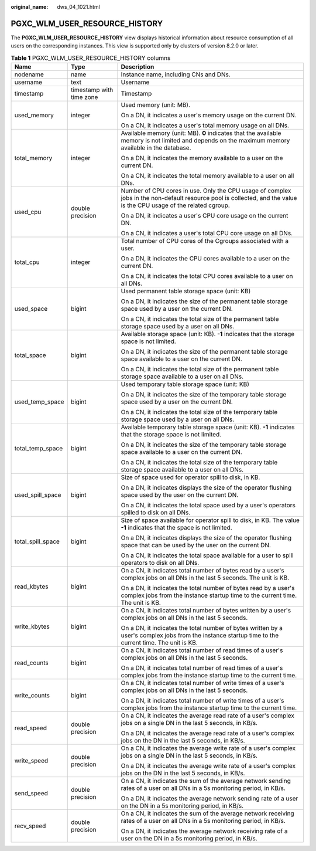 :original_name: dws_04_1021.html

.. _dws_04_1021:

PGXC_WLM_USER_RESOURCE_HISTORY
==============================

The **PGXC_WLM_USER_RESOURCE_HISTORY** view displays historical information about resource consumption of all users on the corresponding instances. This view is supported only by clusters of version 8.2.0 or later.

.. table:: **Table 1** PGXC_WLM_USER_RESOURCE_HISTORY columns

   +-----------------------+--------------------------+---------------------------------------------------------------------------------------------------------------------------------------------------------------------+
   | Name                  | Type                     | Description                                                                                                                                                         |
   +=======================+==========================+=====================================================================================================================================================================+
   | nodename              | name                     | Instance name, including CNs and DNs.                                                                                                                               |
   +-----------------------+--------------------------+---------------------------------------------------------------------------------------------------------------------------------------------------------------------+
   | username              | text                     | Username                                                                                                                                                            |
   +-----------------------+--------------------------+---------------------------------------------------------------------------------------------------------------------------------------------------------------------+
   | timestamp             | timestamp with time zone | Timestamp                                                                                                                                                           |
   +-----------------------+--------------------------+---------------------------------------------------------------------------------------------------------------------------------------------------------------------+
   | used_memory           | integer                  | Used memory (unit: MB).                                                                                                                                             |
   |                       |                          |                                                                                                                                                                     |
   |                       |                          | On a DN, it indicates a user's memory usage on the current DN.                                                                                                      |
   |                       |                          |                                                                                                                                                                     |
   |                       |                          | On a CN, it indicates a user's total memory usage on all DNs.                                                                                                       |
   +-----------------------+--------------------------+---------------------------------------------------------------------------------------------------------------------------------------------------------------------+
   | total_memory          | integer                  | Available memory (unit: MB). **0** indicates that the available memory is not limited and depends on the maximum memory available in the database.                  |
   |                       |                          |                                                                                                                                                                     |
   |                       |                          | On a DN, it indicates the memory available to a user on the current DN.                                                                                             |
   |                       |                          |                                                                                                                                                                     |
   |                       |                          | On a CN, it indicates the total memory available to a user on all DNs.                                                                                              |
   +-----------------------+--------------------------+---------------------------------------------------------------------------------------------------------------------------------------------------------------------+
   | used_cpu              | double precision         | Number of CPU cores in use. Only the CPU usage of complex jobs in the non-default resource pool is collected, and the value is the CPU usage of the related cgroup. |
   |                       |                          |                                                                                                                                                                     |
   |                       |                          | On a DN, it indicates a user's CPU core usage on the current DN.                                                                                                    |
   |                       |                          |                                                                                                                                                                     |
   |                       |                          | On a CN, it indicates a user's total CPU core usage on all DNs.                                                                                                     |
   +-----------------------+--------------------------+---------------------------------------------------------------------------------------------------------------------------------------------------------------------+
   | total_cpu             | integer                  | Total number of CPU cores of the Cgroups associated with a user.                                                                                                    |
   |                       |                          |                                                                                                                                                                     |
   |                       |                          | On a DN, it indicates the CPU cores available to a user on the current DN.                                                                                          |
   |                       |                          |                                                                                                                                                                     |
   |                       |                          | On a CN, it indicates the total CPU cores available to a user on all DNs.                                                                                           |
   +-----------------------+--------------------------+---------------------------------------------------------------------------------------------------------------------------------------------------------------------+
   | used_space            | bigint                   | Used permanent table storage space (unit: KB)                                                                                                                       |
   |                       |                          |                                                                                                                                                                     |
   |                       |                          | On a DN, it indicates the size of the permanent table storage space used by a user on the current DN.                                                               |
   |                       |                          |                                                                                                                                                                     |
   |                       |                          | On a CN, it indicates the total size of the permanent table storage space used by a user on all DNs.                                                                |
   +-----------------------+--------------------------+---------------------------------------------------------------------------------------------------------------------------------------------------------------------+
   | total_space           | bigint                   | Available storage space (unit: KB). **-1** indicates that the storage space is not limited.                                                                         |
   |                       |                          |                                                                                                                                                                     |
   |                       |                          | On a DN, it indicates the size of the permanent table storage space available to a user on the current DN.                                                          |
   |                       |                          |                                                                                                                                                                     |
   |                       |                          | On a CN, it indicates the total size of the permanent table storage space available to a user on all DNs.                                                           |
   +-----------------------+--------------------------+---------------------------------------------------------------------------------------------------------------------------------------------------------------------+
   | used_temp_space       | bigint                   | Used temporary table storage space (unit: KB)                                                                                                                       |
   |                       |                          |                                                                                                                                                                     |
   |                       |                          | On a DN, it indicates the size of the temporary table storage space used by a user on the current DN.                                                               |
   |                       |                          |                                                                                                                                                                     |
   |                       |                          | On a CN, it indicates the total size of the temporary table storage space used by a user on all DNs.                                                                |
   +-----------------------+--------------------------+---------------------------------------------------------------------------------------------------------------------------------------------------------------------+
   | total_temp_space      | bigint                   | Available temporary table storage space (unit: KB). **-1** indicates that the storage space is not limited.                                                         |
   |                       |                          |                                                                                                                                                                     |
   |                       |                          | On a DN, it indicates the size of the temporary table storage space available to a user on the current DN.                                                          |
   |                       |                          |                                                                                                                                                                     |
   |                       |                          | On a CN, it indicates the total size of the temporary table storage space available to a user on all DNs.                                                           |
   +-----------------------+--------------------------+---------------------------------------------------------------------------------------------------------------------------------------------------------------------+
   | used_spill_space      | bigint                   | Size of space used for operator spill to disk, in KB.                                                                                                               |
   |                       |                          |                                                                                                                                                                     |
   |                       |                          | On a DN, it indicates displays the size of the operator flushing space used by the user on the current DN.                                                          |
   |                       |                          |                                                                                                                                                                     |
   |                       |                          | On a CN, it indicates the total space used by a user's operators spilled to disk on all DNs.                                                                        |
   +-----------------------+--------------------------+---------------------------------------------------------------------------------------------------------------------------------------------------------------------+
   | total_spill_space     | bigint                   | Size of space available for operator spill to disk, in KB. The value **-1** indicates that the space is not limited.                                                |
   |                       |                          |                                                                                                                                                                     |
   |                       |                          | On a DN, it indicates displays the size of the operator flushing space that can be used by the user on the current DN.                                              |
   |                       |                          |                                                                                                                                                                     |
   |                       |                          | On a CN, it indicates the total space available for a user to spill operators to disk on all DNs.                                                                   |
   +-----------------------+--------------------------+---------------------------------------------------------------------------------------------------------------------------------------------------------------------+
   | read_kbytes           | bigint                   | On a CN, it indicates total number of bytes read by a user's complex jobs on all DNs in the last 5 seconds. The unit is KB.                                         |
   |                       |                          |                                                                                                                                                                     |
   |                       |                          | On a DN, it indicates the total number of bytes read by a user's complex jobs from the instance startup time to the current time. The unit is KB.                   |
   +-----------------------+--------------------------+---------------------------------------------------------------------------------------------------------------------------------------------------------------------+
   | write_kbytes          | bigint                   | On a CN, it indicates total number of bytes written by a user's complex jobs on all DNs in the last 5 seconds.                                                      |
   |                       |                          |                                                                                                                                                                     |
   |                       |                          | On a DN, it indicates the total number of bytes written by a user's complex jobs from the instance startup time to the current time. The unit is KB.                |
   +-----------------------+--------------------------+---------------------------------------------------------------------------------------------------------------------------------------------------------------------+
   | read_counts           | bigint                   | On a CN, it indicates total number of read times of a user's complex jobs on all DNs in the last 5 seconds.                                                         |
   |                       |                          |                                                                                                                                                                     |
   |                       |                          | On a DN, it indicates total number of read times of a user's complex jobs from the instance startup time to the current time.                                       |
   +-----------------------+--------------------------+---------------------------------------------------------------------------------------------------------------------------------------------------------------------+
   | write_counts          | bigint                   | On a CN, it indicates total number of write times of a user's complex jobs on all DNs in the last 5 seconds.                                                        |
   |                       |                          |                                                                                                                                                                     |
   |                       |                          | On a DN, it indicates total number of write times of a user's complex jobs from the instance startup time to the current time.                                      |
   +-----------------------+--------------------------+---------------------------------------------------------------------------------------------------------------------------------------------------------------------+
   | read_speed            | double precision         | On a CN, it indicates the average read rate of a user's complex jobs on a single DN in the last 5 seconds, in KB/s.                                                 |
   |                       |                          |                                                                                                                                                                     |
   |                       |                          | On a DN, it indicates the average read rate of a user's complex jobs on the DN in the last 5 seconds, in KB/s.                                                      |
   +-----------------------+--------------------------+---------------------------------------------------------------------------------------------------------------------------------------------------------------------+
   | write_speed           | double precision         | On a CN, it indicates the average write rate of a user's complex jobs on a single DN in the last 5 seconds, in KB/s.                                                |
   |                       |                          |                                                                                                                                                                     |
   |                       |                          | On a DN, it indicates the average write rate of a user's complex jobs on the DN in the last 5 seconds, in KB/s.                                                     |
   +-----------------------+--------------------------+---------------------------------------------------------------------------------------------------------------------------------------------------------------------+
   | send_speed            | double precision         | On a CN, it indicates the sum of the average network sending rates of a user on all DNs in a 5s monitoring period, in KB/s.                                         |
   |                       |                          |                                                                                                                                                                     |
   |                       |                          | On a DN, it indicates the average network sending rate of a user on the DN in a 5s monitoring period, in KB/s.                                                      |
   +-----------------------+--------------------------+---------------------------------------------------------------------------------------------------------------------------------------------------------------------+
   | recv_speed            | double precision         | On a CN, it indicates the sum of the average network receiving rates of a user on all DNs in a 5s monitoring period, in KB/s.                                       |
   |                       |                          |                                                                                                                                                                     |
   |                       |                          | On a DN, it indicates the average network receiving rate of a user on the DN in a 5s monitoring period, in KB/s.                                                    |
   +-----------------------+--------------------------+---------------------------------------------------------------------------------------------------------------------------------------------------------------------+
